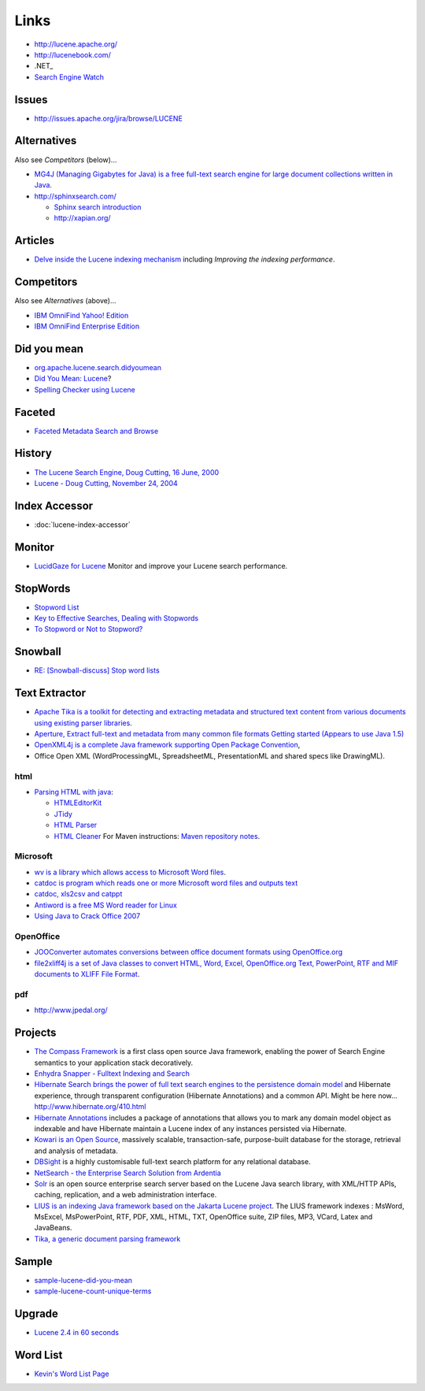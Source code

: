 Links
*****

- http://lucene.apache.org/
- http://lucenebook.com/
- .NET_
- `Search Engine Watch`_

Issues
======

- http://issues.apache.org/jira/browse/LUCENE

Alternatives
============

Also see *Competitors* (below)...

- `MG4J (Managing Gigabytes for Java) is a free full-text search engine for large document collections written in Java`_.
- http://sphinxsearch.com/

  - `Sphinx search introduction`_
  - http://xapian.org/

Articles
========

- `Delve inside the Lucene indexing mechanism`_ including
  *Improving the indexing performance*.

Competitors
===========

Also see *Alternatives* (above)...

- `IBM OmniFind Yahoo! Edition`_
- `IBM OmniFind Enterprise Edition`_

Did you mean
============

- org.apache.lucene.search.didyoumean_
- `Did You Mean: Lucene`_?
- `Spelling Checker using Lucene`_

Faceted
=======

- `Faceted Metadata Search and Browse`_

History
=======

- `The Lucene Search Engine, Doug Cutting, 16 June, 2000`_
- `Lucene - Doug Cutting, November 24, 2004`_

Index Accessor
==============

- :doc:`lucene-index-accessor`

Monitor
=======

- `LucidGaze for Lucene`_
  Monitor and improve your Lucene search performance.

StopWords
=========

- `Stopword List`_
- `Key to Effective Searches, Dealing with Stopwords`_
- `To Stopword or Not to Stopword?`_

Snowball
========

- `RE: [Snowball-discuss] Stop word lists`_

Text Extractor
==============

- `Apache Tika is a toolkit for detecting and extracting metadata and structured text content from various documents using existing parser libraries`_.
- `Aperture, Extract full-text and metadata from many common file formats`_
  `Getting started (Appears to use Java 1.5)`_
- `OpenXML4j is a complete Java framework supporting Open Package Convention`_,
- Office Open XML (WordProcessingML, SpreadsheetML, PresentationML and shared
  specs like DrawingML).

html
----

- `Parsing HTML with java`_:

  - `HTMLEditorKit`_
  - `JTidy`_
  - `HTML Parser`_
  - `HTML Cleaner`_ For Maven instructions: `Maven repository notes`_.

Microsoft
---------

- `wv is a library which allows access to Microsoft Word files`_.
- `catdoc is program which reads one or more Microsoft word files and outputs text`_
- `catdoc, xls2csv and catppt`_
- `Antiword is a free MS Word reader for Linux`_
- `Using Java to Crack Office 2007`_

OpenOffice
----------

- `JOOConverter automates conversions between office document formats using OpenOffice.org`_
- `file2xliff4j is a set of Java classes to convert HTML, Word, Excel, OpenOffice.org Text, PowerPoint, RTF and MIF documents to XLIFF File Format`_.

pdf
---

- http://www.jpedal.org/

Projects
========

- `The Compass Framework`_ is a first class open source Java framework, enabling the power of
  Search Engine semantics to your application stack decoratively.
- `Enhydra Snapper - Fulltext Indexing and Search`_
- `Hibernate Search brings the power of full text search engines to the persistence domain model`_
  and Hibernate experience, through transparent configuration
  (Hibernate Annotations) and a common API.
  Might be here now... http://www.hibernate.org/410.html
- `Hibernate Annotations`_ includes a package of annotations that allows you to mark any
  domain model object as indexable and have Hibernate maintain a Lucene index of any
  instances persisted via Hibernate.
- `Kowari is an Open Source`_, massively scalable, transaction-safe, purpose-built database
  for the storage, retrieval and analysis of metadata.
- DBSight_ is a highly customisable full-text search platform for any relational
  database.
- `NetSearch - the Enterprise Search Solution from Ardentia`_
- Solr_ is an open source enterprise search server based on the Lucene Java search
  library, with XML/HTTP APIs, caching, replication, and a web administration
  interface.
- `LIUS is an indexing Java framework based on the Jakarta Lucene project`_.
  The LIUS framework indexes : MsWord, MsExcel, MsPowerPoint, RTF, PDF, XML, HTML,
  TXT, OpenOffice suite, ZIP files, MP3, VCard, Latex and JavaBeans.
- `Tika, a generic document parsing framework`_

Sample
======

- sample-lucene-did-you-mean_
- sample-lucene-count-unique-terms_

Upgrade
=======

- `Lucene 2.4 in 60 seconds`_

Word List
=========

- `Kevin's Word List Page`_


.. _.NET: http://sourceforge.net/projects/dotlucene/
.. _`Search Engine Watch`: http://searchenginewatch.com/
.. _`MG4J (Managing Gigabytes for Java) is a free full-text search engine for large document collections written in Java`: http://mg4j.dsi.unimi.it/
.. _`Sphinx search introduction`: http://komunitasweb.com/2009/03/sphinx-search-introduction/
.. _`Delve inside the Lucene indexing mechanism`: http://www-128.ibm.com/developerworks/library/wa-lucene/
.. _`IBM OmniFind Yahoo! Edition`: http://omnifind.ibm.yahoo.net/
.. _`IBM OmniFind Enterprise Edition`: http://www-306.ibm.com/software/data/enterprise-search/omnifind-enterprise/
.. _org.apache.lucene.search.didyoumean: http://ginandtonique.org/~kalle/javadocs/didyoumean/org/apache/lucene/search/didyoumean/package-summary.html
.. _`Did You Mean: Lucene`: http://today.java.net/pub/a/today/2005/08/09/didyoumean.html
.. _`Spelling Checker using Lucene`: http://sujitpal.blogspot.com/2007/12/spelling-checker-with-lucene.html
.. _`Faceted Metadata Search and Browse`: http://www.searchtools.com/info/faceted-metadata.html
.. _`The Lucene Search Engine, Doug Cutting, 16 June, 2000`: http://lucene.sourceforge.net/talks/inktomi/
.. _`Lucene - Doug Cutting, November 24, 2004`: http://lucene.sourceforge.net/talks/pisa/
.. _`LucidGaze for Lucene`: http://www.lucidimagination.com/Downloads/LucidGaze-for-Lucene
.. _`Stopword List`: http://www.unine.ch/info/clef/
.. _`Key to Effective Searches, Dealing with Stopwords`: http://www.informit.com/articles/article.asp?p=412909&seqNum=9&rl=1
.. _`To Stopword or Not to Stopword?`: http://www.ultraseek.com/articles/archives/2005/09/to_stopword_or.html
.. _`RE: [Snowball-discuss] Stop word lists`: http://www.snowball.tartarus.org/archives/snowball-discuss/0320.html
.. _`Apache Tika is a toolkit for detecting and extracting metadata and structured text content from various documents using existing parser libraries`: http://lucene.apache.org/tika/
.. _`Aperture, Extract full-text and metadata from many common file formats`: http://aperture.sourceforge.net/
.. _`Getting started (Appears to use Java 1.5)`: ../aperture/getting-started.html
.. _`OpenXML4j is a complete Java framework supporting Open Package Convention`: http://sourceforge.net/projects/openxml4j/
.. _`Parsing HTML with java`: http://jtoee.blogspot.com/2007/11/parsing-html-with-htmleditorkitparserca.html
.. _`HTMLEditorKit`: http://java.sun.com/j2se/1.4.2/docs/api/javax/swing/text/html/HTMLEditorKit.html
.. _`JTidy`: http://jtidy.sourceforge.net/
.. _`HTML Parser`: http://htmlparser.sourceforge.net/
.. _`HTML Cleaner`: http://htmlcleaner.sourceforge.net/
.. _`Maven repository notes`: ../../info/computers/slinky/maven-repository.html
.. _`wv is a library which allows access to Microsoft Word files`: http://wvware.sourceforge.net/
.. _`catdoc is program which reads one or more Microsoft word files and outputs text`: http://www.45.free.net/~vitus/software/catdoc/
.. _`catdoc, xls2csv and catppt`: http://www.wagner.pp.ru/~vitus/software/catdoc/
.. _`Antiword is a free MS Word reader for Linux`: http://www.winfield.demon.nl/
.. _`Using Java to Crack Office 2007`: http://www.infoq.com/articles/cracking-office-2007-with-java
.. _`JOOConverter automates conversions between office document formats using OpenOffice.org`: http://sourceforge.net/projects/joott/
.. _`file2xliff4j is a set of Java classes to convert HTML, Word, Excel, OpenOffice.org Text, PowerPoint, RTF and MIF documents to XLIFF File Format`: http://file2xliff4j.sourceforge.net/
.. _`The Compass Framework`: http://www.compassframework.org
.. _`Enhydra Snapper - Fulltext Indexing and Search`: http://www.enhydra.org/apps/snapper/index.html
.. _`Hibernate Search brings the power of full text search engines to the persistence domain model`: http://search.hibernate.org/
.. _`Hibernate Annotations`: http://www.hibernate.org/hib_docs/annotations/reference/en/html/lucene.html
.. _`Kowari is an Open Source`: http://www.kowari.org/
.. _DBSight: http://www.dbsight.net/
.. _`NetSearch - the Enterprise Search Solution from Ardentia`: http://www.ardentia.com/
.. _Solr: http://lucene.apache.org/solr/
.. _`LIUS is an indexing Java framework based on the Jakarta Lucene project`: http://sourceforge.net/projects/lius/
.. _`Tika, a generic document parsing framework`: http://code.google.com/p/tika/
.. _sample-lucene-did-you-mean: http://toybox/hg/sample/file/tip/java/sample-lucene-did-you-mean
.. _sample-lucene-count-unique-terms: http://toybox/hg/sample/file/tip/java/sample-lucene-count-unique-terms
.. _`Lucene 2.4 in 60 seconds`: http://lingpipe-blog.com/2009/02/18/lucene-24-in-60-seconds/
.. _`Kevin's Word List Page`: http://wordlist.sourceforge.net/

